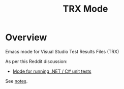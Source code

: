 :properties:
:id: 7C073D6E-8ADB-B7B4-148B-82DB8D921653
:end:
#+title: TRX Mode
#+author: Marco Craveiro
#+export_file_name: index
#+options: <:nil c:nil todo:nil ^:nil d:nil date:nil author:nil toc:nil html-postamble:nil
#+startup: inlineimages

* Overview

Emacs mode for Visual Studio Test Results Files (TRX)

As per this Reddit discussion:

- [[https://www.reddit.com/r/emacs/comments/1bavvhs/mode_for_running_net_c_unit_tests/][Mode for running .NET / C# unit tests]]

See [[file:Research/notes.org][notes]].
